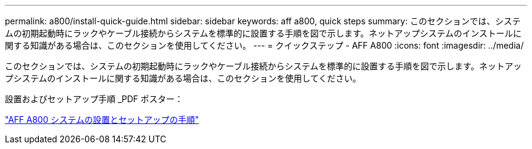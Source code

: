 ---
permalink: a800/install-quick-guide.html 
sidebar: sidebar 
keywords: aff a800, quick steps 
summary: このセクションでは、システムの初期起動時にラックやケーブル接続からシステムを標準的に設置する手順を図で示します。ネットアップシステムのインストールに関する知識がある場合は、このセクションを使用してください。 
---
= クイックステップ - AFF A800
:icons: font
:imagesdir: ../media/


[role="lead"]
このセクションでは、システムの初期起動時にラックやケーブル接続からシステムを標準的に設置する手順を図で示します。ネットアップシステムのインストールに関する知識がある場合は、このセクションを使用してください。

設置およびセットアップ手順 _PDF ポスター：

https://library.netapp.com/ecm/ecm_download_file/ECMLP2842668["AFF A800 システムの設置とセットアップの手順"^]
